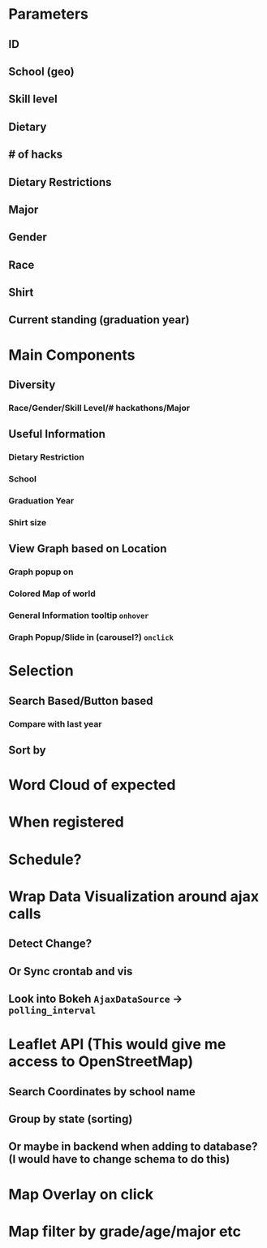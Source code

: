 * Parameters
** ID
** School (geo)
** Skill level
** Dietary
** # of hacks
** Dietary Restrictions
** Major
** Gender
** Race
** Shirt
** Current standing (graduation year)
* Main Components
** Diversity
*** Race/Gender/Skill Level/# hackathons/Major
** Useful Information
*** Dietary Restriction
*** School
*** Graduation Year
*** Shirt size
** View Graph based on Location
*** Graph popup on
*** Colored Map of world
*** General Information tooltip ~onhover~
*** Graph Popup/Slide in (carousel?) ~onclick~
* Selection
** Search Based/Button based
*** Compare with last year
** Sort by
* Word Cloud of expected
* When registered
* Schedule?
* Wrap Data Visualization around ajax calls
** Detect Change?
** Or Sync crontab and vis
** Look into Bokeh ~AjaxDataSource~ -> ~polling_interval~
* Leaflet API (This would give me access to OpenStreetMap)
** Search Coordinates by school name
** Group by state (sorting)
** Or maybe in backend when adding to database? (I would have to change schema to do this)
* Map Overlay on click
* Map filter by grade/age/major etc
